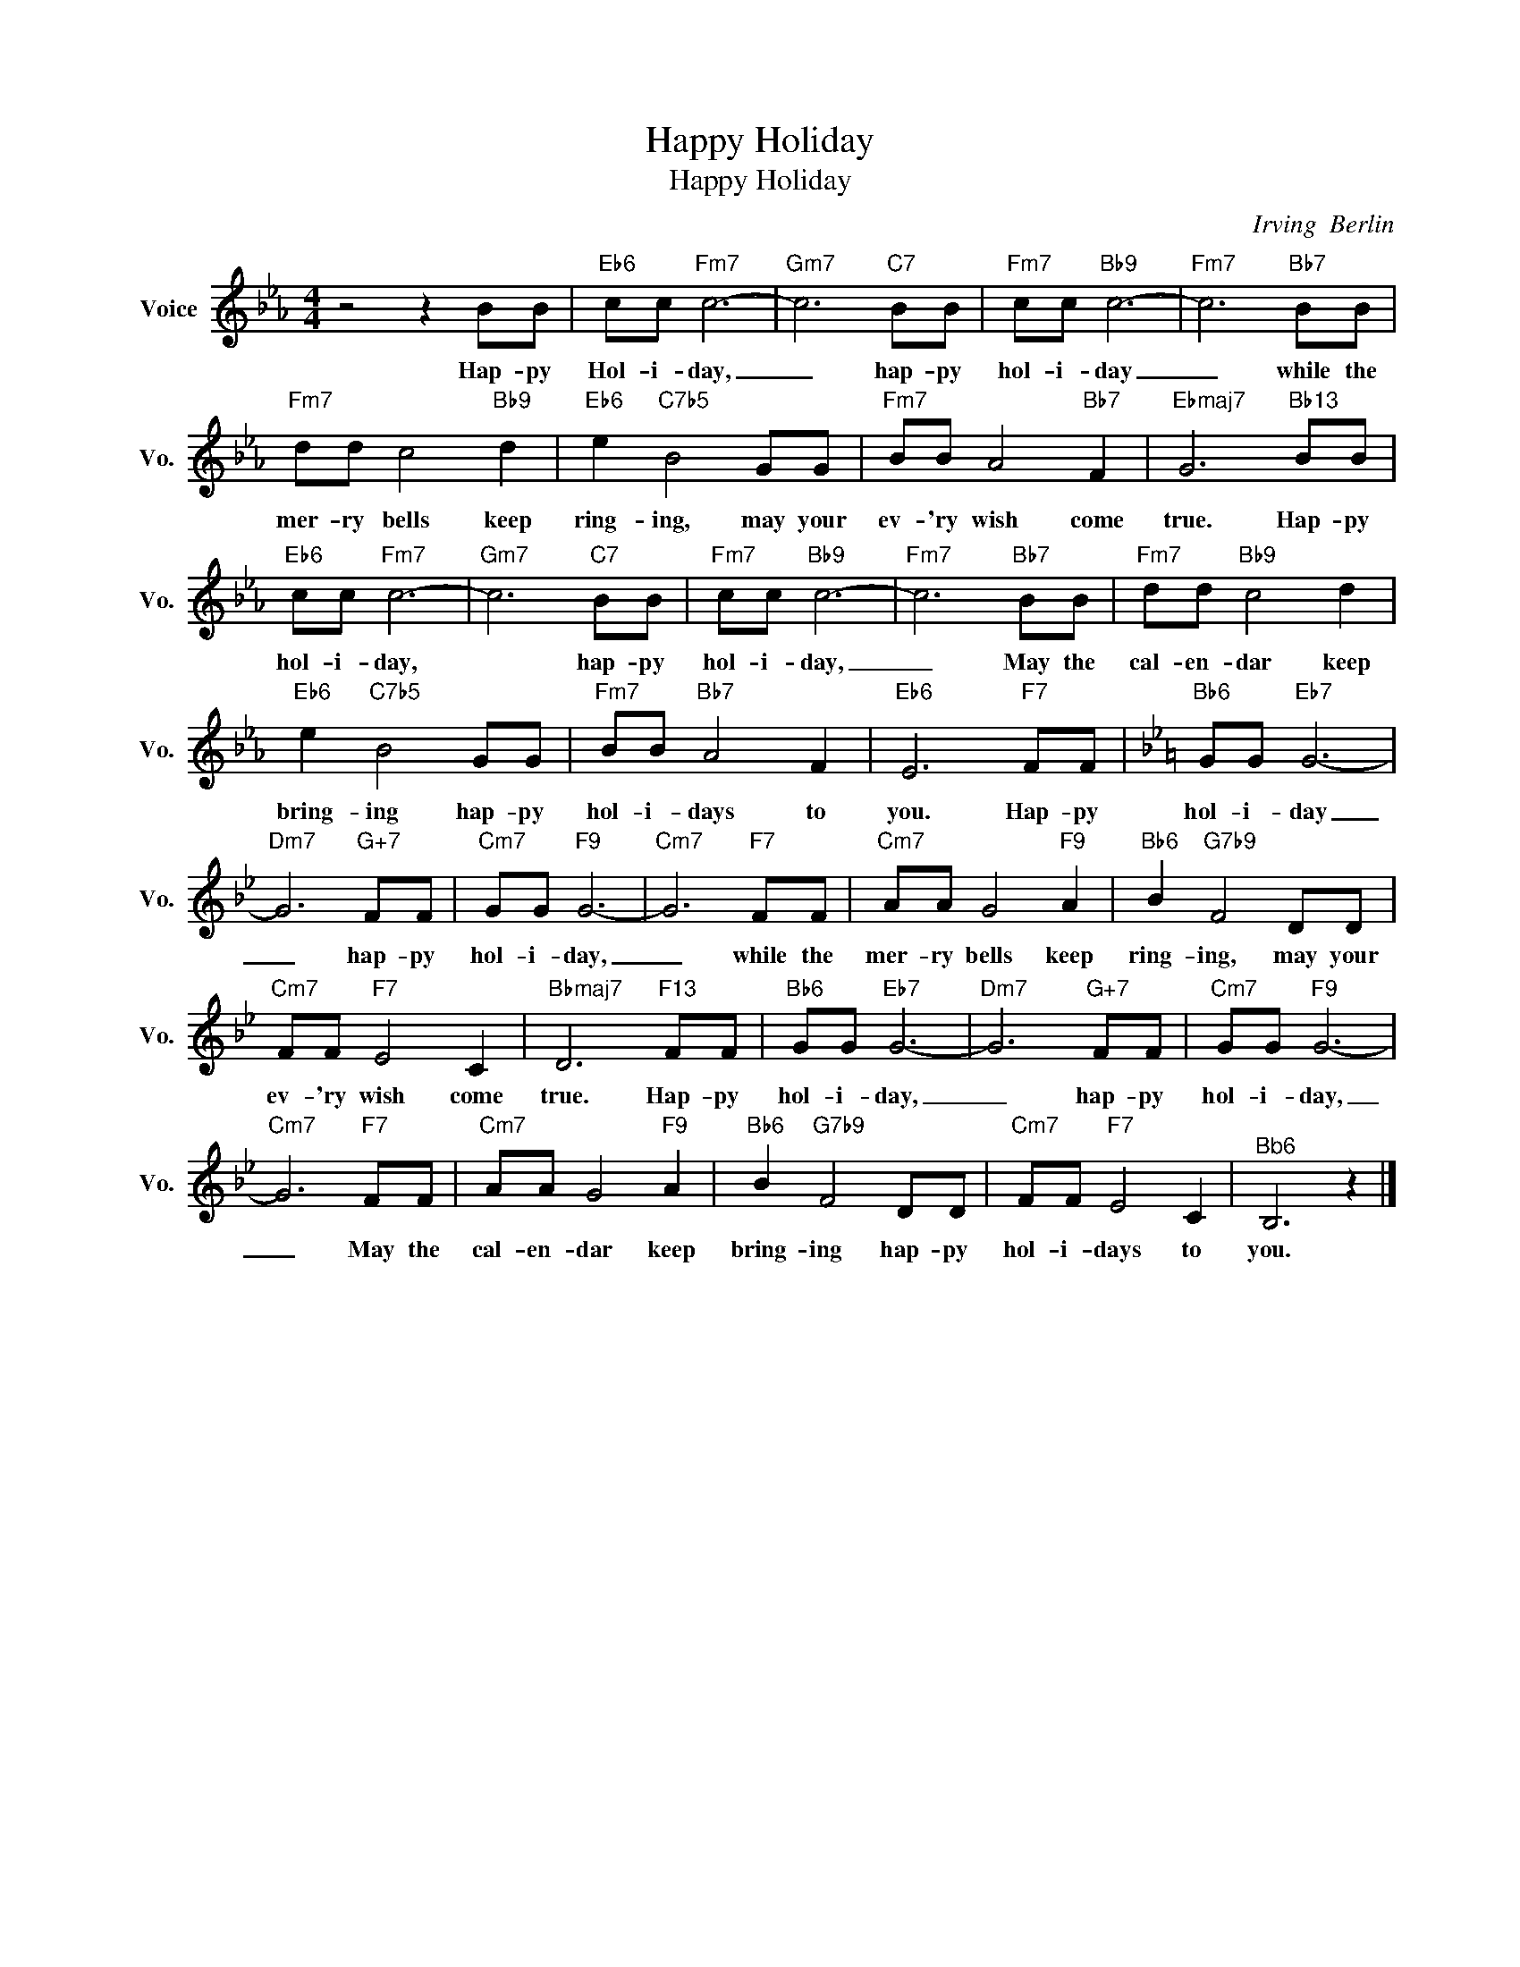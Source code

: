 X:1
T:Happy Holiday
T:Happy Holiday
C:Irving  Berlin
Z:All Rights Reserved
L:1/8
M:4/4
K:Eb
V:1 treble nm="Voice" snm="Vo."
%%MIDI program 0
V:1
 z4 z2 BB |"Eb6" cc"Fm7" c6- |"Gm7" c6"C7" BB |"Fm7" cc"Bb9" c6- |"Fm7" c6"Bb7" BB | %5
w: Hap- py|Hol- i- day,|_ hap- py|hol- i- day|_ while the|
"Fm7" dd c4"Bb9" d2 |"Eb6" e2"C7b5" B4 GG |"Fm7" BB A4"Bb7" F2 |"Ebmaj7" G6"Bb13" BB | %9
w: mer- ry bells keep|ring- ing, may your|ev- 'ry wish come|true. Hap- py|
"Eb6" cc"Fm7" c6- |"Gm7" c6"C7" BB |"Fm7" cc"Bb9" c6- |"Fm7" c6"Bb7" BB |"Fm7" dd"Bb9" c4 d2 | %14
w: hol- i- day,|* hap- py|hol- i- day,|_ May the|cal- en- dar keep|
"Eb6" e2"C7b5" B4 GG |"Fm7" BB"Bb7" A4 F2 |"Eb6" E6"F7" FF |[K:Bb]"Bb6" GG"Eb7" G6- | %18
w: bring- ing hap- py|hol- i- days to|you. Hap- py|hol- i- day|
"Dm7" G6"G+7" FF |"Cm7" GG"F9" G6- |"Cm7" G6"F7" FF |"Cm7" AA G4"F9" A2 |"Bb6" B2"G7b9" F4 DD | %23
w: _ hap- py|hol- i- day,|_ while the|mer- ry bells keep|ring- ing, may your|
"Cm7" FF"F7" E4 C2 |"Bbmaj7" D6"F13" FF |"Bb6" GG"Eb7" G6- |"Dm7" G6"G+7" FF |"Cm7" GG"F9" G6- | %28
w: ev- 'ry wish come|true. Hap- py|hol- i- day,|_ hap- py|hol- i- day,|
"Cm7" G6"F7" FF |"Cm7" AA G4"F9" A2 |"Bb6" B2"G7b9" F4 DD |"Cm7" FF"F7" E4 C2 |"^Bb6" B,6 z2 |] %33
w: _ May the|cal- en- dar keep|bring- ing hap- py|hol- i- days to|you.|

